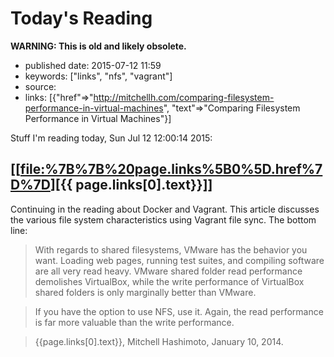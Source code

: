 * Today's Reading
  :PROPERTIES:
  :CUSTOM_ID: todays-reading
  :END:

*WARNING: This is old and likely obsolete.*

- published date: 2015-07-12 11:59
- keywords: ["links", "nfs", "vagrant"]
- source:
- links: [{"href"=>"http://mitchellh.com/comparing-filesystem-performance-in-virtual-machines", "text"=>"Comparing Filesystem Performance in Virtual Machines"}]

Stuff I'm reading today, Sun Jul 12 12:00:14 2015:

** [[file:%7B%7B%20page.links%5B0%5D.href%7D%7D][{{ page.links[0].text}}]]
   :PROPERTIES:
   :CUSTOM_ID: page.links0.text
   :END:

Continuing in the reading about Docker and Vagrant. This article discusses the various file system characteristics using Vagrant file sync. The bottom line:

#+BEGIN_QUOTE
  With regards to shared filesystems, VMware has the behavior you want. Loading web pages, running test suites, and compiling software are all very read heavy. VMware shared folder read performance demolishes VirtualBox, while the write performance of VirtualBox shared folders is only marginally better than VMware.
#+END_QUOTE

#+BEGIN_QUOTE
  If you have the option to use NFS, use it. Again, the read performance is far more valuable than the write performance.
#+END_QUOTE

#+BEGIN_QUOTE

  #+BEGIN_HTML
    <footer>
  #+END_HTML

  {{page.links[0].text}}, Mitchell Hashimoto, January 10, 2014.

  #+BEGIN_HTML
    </footer>
  #+END_HTML
#+END_QUOTE
